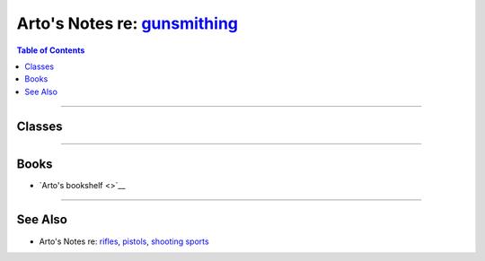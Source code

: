 *************************************************************************
Arto's Notes re: `gunsmithing <https://en.wikipedia.org/wiki/Gunsmith>`__
*************************************************************************

.. contents:: Table of Contents
   :local:
   :depth: 1
   :backlinks: none

----

Classes
=======


----

Books
=====

- `Arto's bookshelf <>`__

----

See Also
========

- Arto's Notes re: `rifles <rifles>`__, `pistols <pistols>`__,
  `shooting sports <shooting>`__
